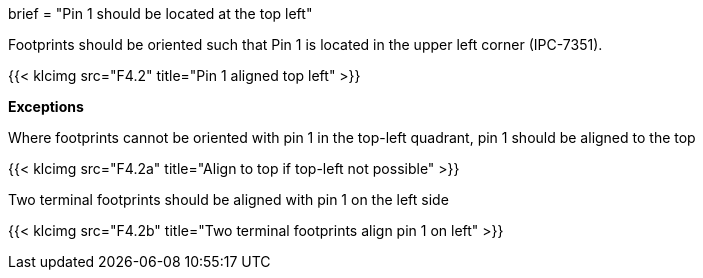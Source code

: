+++
brief = "Pin 1 should be located at the top left"
+++

Footprints should be oriented such that Pin 1 is located in the upper left corner (IPC-7351).

{{< klcimg src="F4.2" title="Pin 1 aligned top left" >}}

**Exceptions**

Where footprints cannot be oriented with pin 1 in the top-left quadrant, pin 1 should be aligned to the top

{{< klcimg src="F4.2a" title="Align to top if top-left not possible" >}}

Two terminal footprints should be aligned with pin 1 on the left side

{{< klcimg src="F4.2b" title="Two terminal footprints align pin 1 on left" >}}
